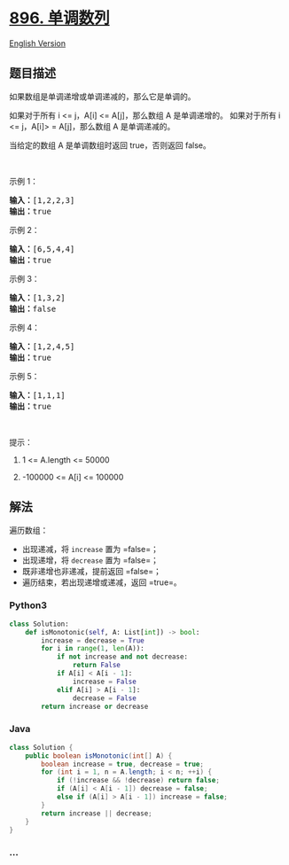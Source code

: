 * [[https://leetcode-cn.com/problems/monotonic-array][896. 单调数列]]
  :PROPERTIES:
  :CUSTOM_ID: 单调数列
  :END:
[[./solution/0800-0899/0896.Monotonic Array/README_EN.org][English
Version]]

** 题目描述
   :PROPERTIES:
   :CUSTOM_ID: 题目描述
   :END:

#+begin_html
  <!-- 这里写题目描述 -->
#+end_html

#+begin_html
  <p>
#+end_html

如果数组是单调递增或单调递减的，那么它是单调的。

#+begin_html
  </p>
#+end_html

#+begin_html
  <p>
#+end_html

如果对于所有 i <= j，A[i] <= A[j]，那么数组 A 是单调递增的。
如果对于所有 i <= j，A[i]> = A[j]，那么数组 A 是单调递减的。

#+begin_html
  </p>
#+end_html

#+begin_html
  <p>
#+end_html

当给定的数组 A 是单调数组时返回 true，否则返回 false。

#+begin_html
  </p>
#+end_html

#+begin_html
  <p>
#+end_html

 

#+begin_html
  </p>
#+end_html

#+begin_html
  <ol>
#+end_html

#+begin_html
  </ol>
#+end_html

#+begin_html
  <p>
#+end_html

示例 1：

#+begin_html
  </p>
#+end_html

#+begin_html
  <pre><strong>输入：</strong>[1,2,2,3]
  <strong>输出：</strong>true
  </pre>
#+end_html

#+begin_html
  <p>
#+end_html

示例 2：

#+begin_html
  </p>
#+end_html

#+begin_html
  <pre><strong>输入：</strong>[6,5,4,4]
  <strong>输出：</strong>true
  </pre>
#+end_html

#+begin_html
  <p>
#+end_html

示例 3：

#+begin_html
  </p>
#+end_html

#+begin_html
  <pre><strong>输入：</strong>[1,3,2]
  <strong>输出：</strong>false
  </pre>
#+end_html

#+begin_html
  <p>
#+end_html

示例 4：

#+begin_html
  </p>
#+end_html

#+begin_html
  <pre><strong>输入：</strong>[1,2,4,5]
  <strong>输出：</strong>true
  </pre>
#+end_html

#+begin_html
  <p>
#+end_html

示例 5：

#+begin_html
  </p>
#+end_html

#+begin_html
  <pre><strong>输入：</strong>[1,1,1]
  <strong>输出：</strong>true
  </pre>
#+end_html

#+begin_html
  <p>
#+end_html

 

#+begin_html
  </p>
#+end_html

#+begin_html
  <p>
#+end_html

提示：

#+begin_html
  </p>
#+end_html

#+begin_html
  <ol>
#+end_html

#+begin_html
  <li>
#+end_html

1 <= A.length <= 50000

#+begin_html
  </li>
#+end_html

#+begin_html
  <li>
#+end_html

-100000 <= A[i] <= 100000

#+begin_html
  </li>
#+end_html

#+begin_html
  </ol>
#+end_html

** 解法
   :PROPERTIES:
   :CUSTOM_ID: 解法
   :END:

#+begin_html
  <!-- 这里可写通用的实现逻辑 -->
#+end_html

遍历数组：

- 出现递减，将 =increase= 置为 =false=；
- 出现递增，将 =decrease= 置为 =false=；
- 既非递增也非递减，提前返回 =false=；
- 遍历结束，若出现递增或递减，返回 =true=。

#+begin_html
  <!-- tabs:start -->
#+end_html

*** *Python3*
    :PROPERTIES:
    :CUSTOM_ID: python3
    :END:

#+begin_html
  <!-- 这里可写当前语言的特殊实现逻辑 -->
#+end_html

#+begin_src python
  class Solution:
      def isMonotonic(self, A: List[int]) -> bool:
          increase = decrease = True
          for i in range(1, len(A)):
              if not increase and not decrease:
                  return False
              if A[i] < A[i - 1]:
                  increase = False
              elif A[i] > A[i - 1]:
                  decrease = False
          return increase or decrease
#+end_src

*** *Java*
    :PROPERTIES:
    :CUSTOM_ID: java
    :END:

#+begin_html
  <!-- 这里可写当前语言的特殊实现逻辑 -->
#+end_html

#+begin_src java
  class Solution {
      public boolean isMonotonic(int[] A) {
          boolean increase = true, decrease = true;
          for (int i = 1, n = A.length; i < n; ++i) {
              if (!increase && !decrease) return false;
              if (A[i] < A[i - 1]) decrease = false;
              else if (A[i] > A[i - 1]) increase = false;
          }
          return increase || decrease;
      }
  }
#+end_src

*** *...*
    :PROPERTIES:
    :CUSTOM_ID: section
    :END:
#+begin_example
#+end_example

#+begin_html
  <!-- tabs:end -->
#+end_html
